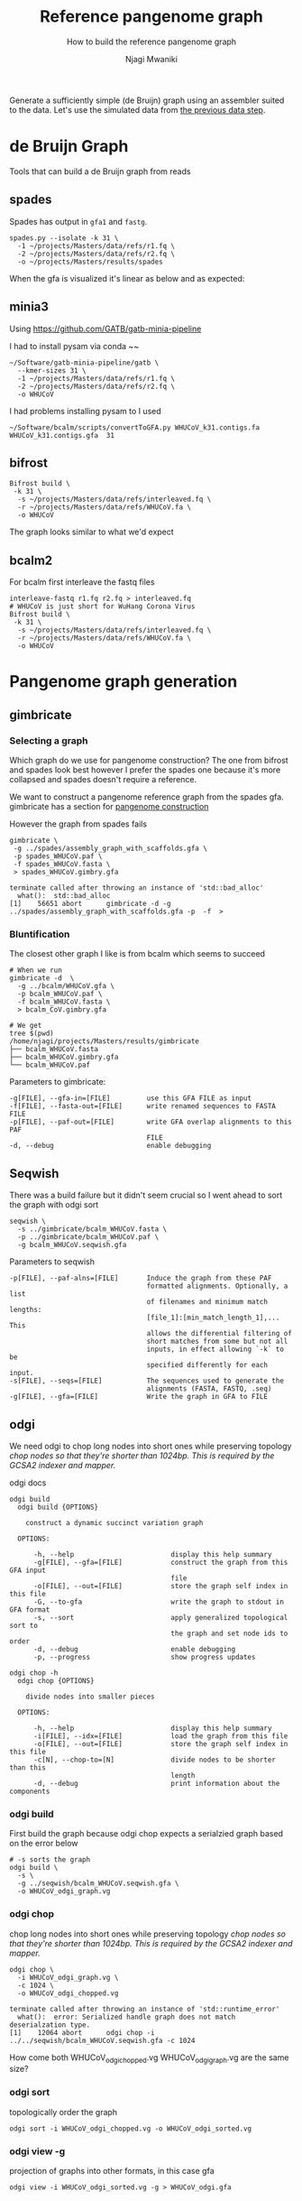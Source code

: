 #+TITLE: Reference pangenome graph
#+SUBTITLE: How to build the reference pangenome graph
#+AUTHOR: Njagi Mwaniki
#+OPTIONS: date:nil

Generate a sufficiently simple (de Bruijn) graph using an assembler suited to
the data. Let's use the simulated data from [[./Data.org][the previous data step]].

* de Bruijn Graph
Tools that can build a de Bruijn graph from reads
** spades
Spades has output in ~gfa1~ and ~fastg~.

#+BEGIN_SRC
spades.py --isolate -k 31 \
  -1 ~/projects/Masters/data/refs/r1.fq \
  -2 ~/projects/Masters/data/refs/r2.fq \
  -o ~/projects/Masters/results/spades
#+END_SRC

When the gfa is visualized it's linear as below and as expected:

[[../../Images/Overall/Reference/spades_realistic_simulation.png]]

** minia3

Using https://github.com/GATB/gatb-minia-pipeline

I had to install pysam via conda
~~

#+BEGIN_SRC
~/Software/gatb-minia-pipeline/gatb \
  --kmer-sizes 31 \
  -1 ~/projects/Masters/data/refs/r1.fq \
  -2 ~/projects/Masters/data/refs/r2.fq \
  -o WHUCoV
#+END_SRC

I had problems installing pysam to I used

#+BEGIN_SRC
~/Software/bcalm/scripts/convertToGFA.py WHUCoV_k31.contigs.fa WHUCoV_k31.contigs.gfa  31
#+END_SRC

[[../../Images/Overall/Reference/minia_realistic_simulation.png]]

** bifrost
#+BEGIN_SRC
Bifrost build \
 -k 31 \
  -s ~/projects/Masters/data/refs/interleaved.fq \
  -r ~/projects/Masters/data/refs/WHUCoV.fa \
  -o WHUCoV
#+END_SRC

The graph looks similar to what we'd expect
[[../../Images/Overall/Reference/bifrost_realistic_simulated.png]]

** bcalm2
For bcalm first interleave the fastq files
#+BEGIN_SRC
interleave-fastq r1.fq r2.fq > interleaved.fq
# WHUCoV is just short for WuHang Corona Virus
Bifrost build \
 -k 31 \
  -s ~/projects/Masters/data/refs/interleaved.fq \
  -r ~/projects/Masters/data/refs/WHUCoV.fa \
  -o WHUCoV
#+END_SRC


[[../../Images/Overall/Reference/bcalm_realistic_simulation.png]]

* Pangenome graph generation
** gimbricate
*** Selecting a graph
Which graph do we use for pangenome construction?
The one from bifrost and spades look best however I prefer the spades one because
it's more collapsed and spades doesn't require a reference.

We want to construct a pangenome reference graph from the spades gfa.
gimbricate has a section for [[https://github.com/ekg/gimbricate#pangenome-construction][pangenome construction]]

However the graph from spades fails
#+BEGIN_SRC
gimbricate \
 -g ../spades/assembly_graph_with_scaffolds.gfa \
 -p spades_WHUCoV.paf \
 -f spades_WHUCoV.fasta \
 > spades_WHUCoV.gimbry.gfa

terminate called after throwing an instance of 'std::bad_alloc'
  what():  std::bad_alloc
[1]    56651 abort      gimbricate -d -g ../spades/assembly_graph_with_scaffolds.gfa -p  -f  >
#+END_SRC


*** Bluntification

The closest other graph I like is from bcalm which seems to succeed

#+BEGIN_SRC
# When we run
gimbricate -d  \
  -g ../bcalm/WHUCoV.gfa \
  -p bcalm_WHUCoV.paf \
  -f bcalm_WHUCoV.fasta \
  > bcalm_CoV.gimbry.gfa

# We get
tree $(pwd)
/home/njagi/projects/Masters/results/gimbricate
├── bcalm_WHUCoV.fasta
├── bcalm_WHUCoV.gimbry.gfa
└── bcalm_WHUCoV.paf
#+END_SRC

Parameters to gimbricate:
#+BEGIN_SRC
      -g[FILE], --gfa-in=[FILE]         use this GFA FILE as input
      -f[FILE], --fasta-out=[FILE]      write renamed sequences to FASTA FILE
      -p[FILE], --paf-out=[FILE]        write GFA overlap alignments to this PAF
                                        FILE
      -d, --debug                       enable debugging
#+END_SRC

** Seqwish
There was a build failure but it didn't seem crucial so I went ahead to sort the
graph with odgi sort

#+BEGIN_SRC
seqwish \
  -s ../gimbricate/bcalm_WHUCoV.fasta \
  -p ../gimbricate/bcalm_WHUCoV.paf \
  -g bcalm_WHUCoV.seqwish.gfa
#+END_SRC

Parameters to seqwish
#+BEGIN_SRC
      -p[FILE], --paf-alns=[FILE]       Induce the graph from these PAF
                                        formatted alignments. Optionally, a list
                                        of filenames and minimum match lengths:
                                        [file_1]:[min_match_length_1],... This
                                        allows the differential filtering of
                                        short matches from some but not all
                                        inputs, in effect allowing `-k` to be
                                        specified differently for each input.
      -s[FILE], --seqs=[FILE]           The sequences used to generate the
                                        alignments (FASTA, FASTQ, .seq)
      -g[FILE], --gfa=[FILE]            Write the graph in GFA to FILE
#+END_SRC

[[../../Images/Overall/Reference/seqwish_realistic_simulation.png]]

** odgi
We need odgi to chop long nodes into short ones while preserving topology
/chop nodes so that they're shorter than 1024bp.
This is required by the GCSA2 indexer and mapper./

odgi docs
#+BEGIN_SRC
odgi build
  odgi build {OPTIONS}

    construct a dynamic succinct variation graph

  OPTIONS:

      -h, --help                        display this help summary
      -g[FILE], --gfa=[FILE]            construct the graph from this GFA input
                                        file
      -o[FILE], --out=[FILE]            store the graph self index in this file
      -G, --to-gfa                      write the graph to stdout in GFA format
      -s, --sort                        apply generalized topological sort to
                                        the graph and set node ids to order
      -d, --debug                       enable debugging
      -p, --progress                    show progress updates

odgi chop -h
  odgi chop {OPTIONS}

    divide nodes into smaller pieces

  OPTIONS:

      -h, --help                        display this help summary
      -i[FILE], --idx=[FILE]            load the graph from this file
      -o[FILE], --out=[FILE]            store the graph self index in this file
      -c[N], --chop-to=[N]              divide nodes to be shorter than this
                                        length
      -d, --debug                       print information about the components
#+END_SRC

*** odgi build
First build the graph because odgi chop expects a serialzied graph based on the
error below

#+BEGIN_SRC
# -s sorts the graph
odgi build \
  -s \
  -g ../seqwish/bcalm_WHUCoV.seqwish.gfa \
  -o WHUCoV_odgi_graph.vg
#+END_SRC

*** odgi chop
chop long nodes into short ones while preserving topology
/chop nodes so that they're shorter than 1024bp.
This is required by the GCSA2 indexer and mapper./

#+BEGIN_SRC
odgi chop \
  -i WHUCoV_odgi_graph.vg \
  -c 1024 \
  -o WHUCoV_odgi_chopped.vg

terminate called after throwing an instance of 'std::runtime_error'
  what():  error: Serialized handle graph does not match deserialzation type.
[1]    12064 abort      odgi chop -i ../../seqwish/bcalm_WHUCoV.seqwish.gfa -c 1024
#+END_SRC

How come both WHUCoV_odgi_chopped.vg  WHUCoV_odgi_graph.vg are the same size?

*** odgi sort
topologically order the graph

#+BEGIN_SRC
odgi sort -i WHUCoV_odgi_chopped.vg -o WHUCoV_odgi_sorted.vg
#+END_SRC

*** odgi view -g
projection of graphs into other formats, in this case gfa

#+BEGIN_SRC
odgi view -i WHUCoV_odgi_sorted.vg -g > WHUCoV_odgi.gfa
#+END_SRC


* Parameters
** kmer size
Picking a kmer size is...
I chose a kmer size of 31 because I figured it was a good kmer size from
  - Wikipedia [[https://en.m.wikipedia.org/wiki/K-mer#Choice_of_k-mer][Choice of k-mer]]
  - [[https://twitter.com/urbanslug/status/1216718494328401921][this thread]] from Pall Melsted bcalm author
  - this excerpt from [[https://www.nature.com/articles/nbt.2023][Nature Biotech: How to apply de Bruijn graphs to genome assembly]]

/Reads of 100-mers generated by Illumina technology capture only a small/
/fraction of 100-mers from the genome (even for samples sequenced to high/
/coverage), thus violating the key assumption of de Bruijn graphs./
/However, if one breaks these reads into shorter k-mers, the resulting k-mers/
/often represent nearly all k-mers from the genome for sufficiently small k./
/For example, de Bruijn graph–based assemblers may break every 100-nucleotide/
/read into 46 overlapping 55- mers and further assemble the resulting 55-mers./
/Even if some 100-mers occurring in the genome are not generated as reads, this/
/‘read breaking’ procedure13 ensures that nearly all 55-mers appearing in the/
/genome are detected. In the example shown in Figure 3, the five reads do not/
/account for all 7-mer substrings of the genome. But they do contain all 3-mers/
/present in the genome, and this is sufficient to reconstruct the genome./


** minimum abundance

* Bluntify the reference genome graph
Why do we need to bluntify the graph yet gimbricate README says:
/The major exception to this are De Bruijn assemblers, which have fixed length
overlaps that are correct by definition/

** gimbricate
** seqwish

* Organize the graph


** odgi sort
